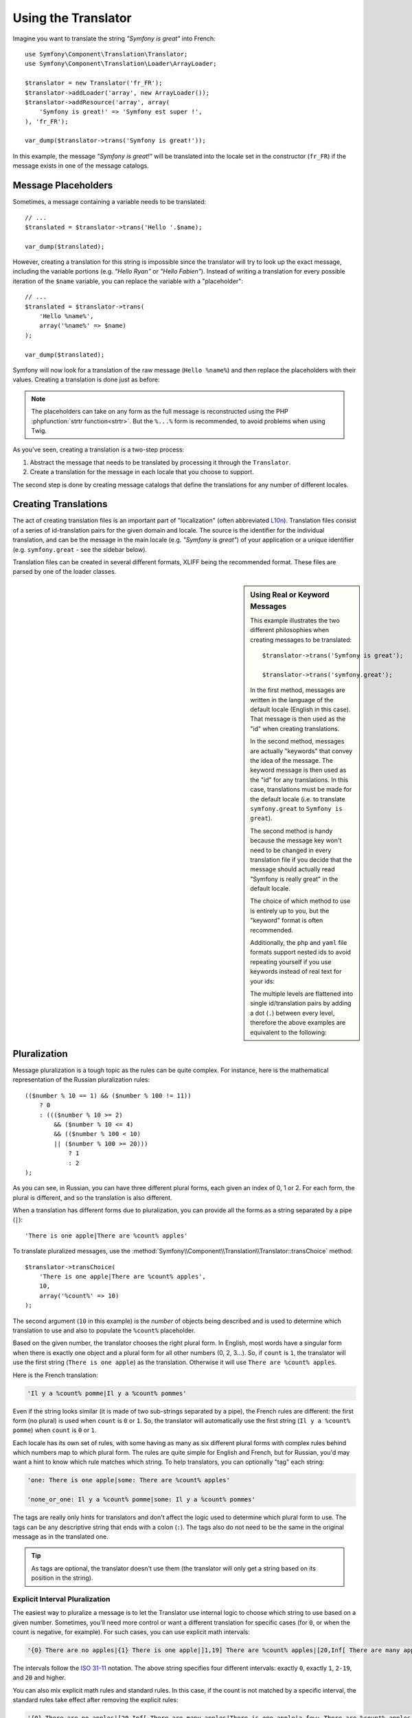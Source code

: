 .. index::
    single: Translation; Usage

Using the Translator
====================

Imagine you want to translate the string *"Symfony is great"* into French::

    use Symfony\Component\Translation\Translator;
    use Symfony\Component\Translation\Loader\ArrayLoader;

    $translator = new Translator('fr_FR');
    $translator->addLoader('array', new ArrayLoader());
    $translator->addResource('array', array(
        'Symfony is great!' => 'Symfony est super !',
    ), 'fr_FR');

    var_dump($translator->trans('Symfony is great!'));

In this example, the message *"Symfony is great!"* will be translated into
the locale set in the constructor (``fr_FR``) if the message exists in one of
the message catalogs.

.. _component-translation-placeholders:

Message Placeholders
--------------------

Sometimes, a message containing a variable needs to be translated::

    // ...
    $translated = $translator->trans('Hello '.$name);

    var_dump($translated);

However, creating a translation for this string is impossible since the translator
will try to look up the exact message, including the variable portions
(e.g. *"Hello Ryan"* or *"Hello Fabien"*). Instead of writing a translation
for every possible iteration of the ``$name`` variable, you can replace the
variable with a "placeholder"::

    // ...
    $translated = $translator->trans(
        'Hello %name%',
        array('%name%' => $name)
    );

    var_dump($translated);

Symfony will now look for a translation of the raw message (``Hello %name%``)
and *then* replace the placeholders with their values. Creating a translation
is done just as before:

.. configuration-block::

    .. code-block:: xml

        <?xml version="1.0"?>
        <xliff version="1.2" xmlns="urn:oasis:names:tc:xliff:document:1.2">
            <file source-language="en" datatype="plaintext" original="file.ext">
                <body>
                    <trans-unit id="1">
                        <source>Hello %name%</source>
                        <target>Bonjour %name%</target>
                    </trans-unit>
                </body>
            </file>
        </xliff>

    .. code-block:: php

        return array(
            'Hello %name%' => 'Bonjour %name%',
        );

    .. code-block:: yaml

        'Hello %name%': Bonjour %name%

.. note::

    The placeholders can take on any form as the full message is reconstructed
    using the PHP :phpfunction:`strtr function<strtr>`. But the ``%...%`` form
    is recommended, to avoid problems when using Twig.

As you've seen, creating a translation is a two-step process:

#. Abstract the message that needs to be translated by processing it through
   the ``Translator``.

#. Create a translation for the message in each locale that you choose to
   support.

The second step is done by creating message catalogs that define the translations
for any number of different locales.

Creating Translations
---------------------

The act of creating translation files is an important part of "localization"
(often abbreviated `L10n`_). Translation files consist of a series of
id-translation pairs for the given domain and locale. The source is the identifier
for the individual translation, and can be the message in the main locale (e.g.
*"Symfony is great"*) of your application or a unique identifier (e.g.
``symfony.great`` - see the sidebar below).

Translation files can be created in several different formats, XLIFF being the
recommended format. These files are parsed by one of the loader classes.

.. configuration-block::

    .. code-block:: xml

        <?xml version="1.0"?>
        <xliff version="1.2" xmlns="urn:oasis:names:tc:xliff:document:1.2">
            <file source-language="en" datatype="plaintext" original="file.ext">
                <body>
                    <trans-unit id="symfony_is_great">
                        <source>Symfony is great</source>
                        <target>J'aime Symfony</target>
                    </trans-unit>
                    <trans-unit id="symfony.great">
                        <source>symfony.great</source>
                        <target>J'aime Symfony</target>
                    </trans-unit>
                </body>
            </file>
        </xliff>

    .. code-block:: yaml

        Symfony is great: J'aime Symfony
        symfony.great:    J'aime Symfony

    .. code-block:: php

        return array(
            'Symfony is great' => 'J\'aime Symfony',
            'symfony.great'    => 'J\'aime Symfony',
        );

.. _translation-real-vs-keyword-messages:

.. sidebar:: Using Real or Keyword Messages

    This example illustrates the two different philosophies when creating
    messages to be translated::

        $translator->trans('Symfony is great');

        $translator->trans('symfony.great');

    In the first method, messages are written in the language of the default
    locale (English in this case). That message is then used as the "id"
    when creating translations.

    In the second method, messages are actually "keywords" that convey the
    idea of the message. The keyword message is then used as the "id" for
    any translations. In this case, translations must be made for the default
    locale (i.e. to translate ``symfony.great`` to ``Symfony is great``).

    The second method is handy because the message key won't need to be changed
    in every translation file if you decide that the message should actually
    read "Symfony is really great" in the default locale.

    The choice of which method to use is entirely up to you, but the "keyword"
    format is often recommended.

    Additionally, the ``php`` and ``yaml`` file formats support nested ids to
    avoid repeating yourself if you use keywords instead of real text for your
    ids:

    .. configuration-block::

        .. code-block:: yaml

            symfony:
                is:
                    great: Symfony is great
                    amazing: Symfony is amazing
                has:
                    bundles: Symfony has bundles
            user:
                login: Login

        .. code-block:: php

            array(
                'symfony' => array(
                    'is' => array(
                        'great'   => 'Symfony is great',
                        'amazing' => 'Symfony is amazing',
                    ),
                    'has' => array(
                        'bundles' => 'Symfony has bundles',
                    ),
                ),
                'user' => array(
                    'login' => 'Login',
                ),
            );

    The multiple levels are flattened into single id/translation pairs by
    adding a dot (``.``) between every level, therefore the above examples are
    equivalent to the following:

    .. configuration-block::

        .. code-block:: yaml

            symfony.is.great: Symfony is great
            symfony.is.amazing: Symfony is amazing
            symfony.has.bundles: Symfony has bundles
            user.login: Login

        .. code-block:: php

            return array(
                'symfony.is.great'    => 'Symfony is great',
                'symfony.is.amazing'  => 'Symfony is amazing',
                'symfony.has.bundles' => 'Symfony has bundles',
                'user.login'          => 'Login',
            );

.. _component-translation-pluralization:

Pluralization
-------------

Message pluralization is a tough topic as the rules can be quite complex. For
instance, here is the mathematical representation of the Russian pluralization
rules::

    (($number % 10 == 1) && ($number % 100 != 11))
        ? 0
        : ((($number % 10 >= 2)
            && ($number % 10 <= 4)
            && (($number % 100 < 10)
            || ($number % 100 >= 20)))
                ? 1
                : 2
    );

As you can see, in Russian, you can have three different plural forms, each
given an index of 0, 1 or 2. For each form, the plural is different, and
so the translation is also different.

When a translation has different forms due to pluralization, you can provide
all the forms as a string separated by a pipe (``|``)::

    'There is one apple|There are %count% apples'

To translate pluralized messages, use the
:method:`Symfony\\Component\\Translation\\Translator::transChoice` method::

    $translator->transChoice(
        'There is one apple|There are %count% apples',
        10,
        array('%count%' => 10)
    );

The second argument (``10`` in this example) is the *number* of objects being
described and is used to determine which translation to use and also to populate
the ``%count%`` placeholder.

Based on the given number, the translator chooses the right plural form.
In English, most words have a singular form when there is exactly one object
and a plural form for all other numbers (0, 2, 3...). So, if ``count`` is
``1``, the translator will use the first string (``There is one apple``)
as the translation. Otherwise it will use ``There are %count% apples``.

Here is the French translation:

.. code-block:: text

    'Il y a %count% pomme|Il y a %count% pommes'

Even if the string looks similar (it is made of two sub-strings separated by a
pipe), the French rules are different: the first form (no plural) is used when
``count`` is ``0`` or ``1``. So, the translator will automatically use the
first string (``Il y a %count% pomme``) when ``count`` is ``0`` or ``1``.

Each locale has its own set of rules, with some having as many as six different
plural forms with complex rules behind which numbers map to which plural form.
The rules are quite simple for English and French, but for Russian, you'd
may want a hint to know which rule matches which string. To help translators,
you can optionally "tag" each string:

.. code-block:: text

    'one: There is one apple|some: There are %count% apples'

    'none_or_one: Il y a %count% pomme|some: Il y a %count% pommes'

The tags are really only hints for translators and don't affect the logic
used to determine which plural form to use. The tags can be any descriptive
string that ends with a colon (``:``). The tags also do not need to be the
same in the original message as in the translated one.

.. tip::

    As tags are optional, the translator doesn't use them (the translator will
    only get a string based on its position in the string).

Explicit Interval Pluralization
~~~~~~~~~~~~~~~~~~~~~~~~~~~~~~~

The easiest way to pluralize a message is to let the Translator use internal
logic to choose which string to use based on a given number. Sometimes, you'll
need more control or want a different translation for specific cases (for
``0``, or when the count is negative, for example). For such cases, you can
use explicit math intervals:

.. code-block:: text

    '{0} There are no apples|{1} There is one apple|]1,19] There are %count% apples|[20,Inf[ There are many apples'

The intervals follow the `ISO 31-11`_ notation. The above string specifies
four different intervals: exactly ``0``, exactly ``1``, ``2-19``, and ``20``
and higher.

You can also mix explicit math rules and standard rules. In this case, if
the count is not matched by a specific interval, the standard rules take
effect after removing the explicit rules:

.. code-block:: text

    '{0} There are no apples|[20,Inf[ There are many apples|There is one apple|a_few: There are %count% apples'

For example, for ``1`` apple, the standard rule ``There is one apple`` will
be used. For ``2-19`` apples, the second standard rule ``There are %count%
apples`` will be selected.

An :class:`Symfony\\Component\\Translation\\Interval` can represent a finite set
of numbers:

.. code-block:: text

    {1,2,3,4}

Or numbers between two other numbers:

.. code-block:: text

    [1, +Inf[
    ]-1,2[

The left delimiter can be ``[`` (inclusive) or ``]`` (exclusive). The right
delimiter can be ``[`` (exclusive) or ``]`` (inclusive). Beside numbers, you
can use ``-Inf`` and ``+Inf`` for the infinite.

Forcing the Translator Locale
-----------------------------

When translating a message, the Translator uses the specified locale or the
``fallback`` locale if necessary. You can also manually specify the locale to
use for translation::

    $translator->trans(
        'Symfony is great',
        array(),
        'messages',
        'fr_FR'
    );

    $translator->transChoice(
        '{0} There are no apples|{1} There is one apple|]1,Inf[ There are %count% apples',
        10,
        array('%count%' => 10),
        'messages',
        'fr_FR'
    );

Retrieving the Message Catalogue
--------------------------------

In case you want to use the same translation catalogue outside your application
(e.g. use translation on the client side), it's possible to fetch raw translation
messages. Just specify the required locale::

    $messages = $translator->getMessages('fr_FR');

The ``$messages`` variable will have the following structure::

    array(
        'messages' => array(
            'Hello world' => 'Bonjour tout le monde',
        ),
        'validators' => array(
            'Value should not be empty' => 'Valeur ne doit pas être vide',
            'Value is too long' => 'Valeur est trop long',
        ),
    );

.. _`L10n`: https://en.wikipedia.org/wiki/Internationalization_and_localization
.. _`ISO 31-11`: https://en.wikipedia.org/wiki/Interval_(mathematics)#Notations_for_intervals
